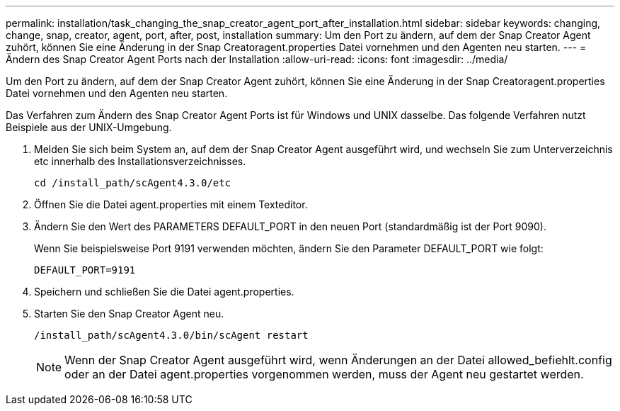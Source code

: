 ---
permalink: installation/task_changing_the_snap_creator_agent_port_after_installation.html 
sidebar: sidebar 
keywords: changing, change, snap, creator, agent, port, after, post, installation 
summary: Um den Port zu ändern, auf dem der Snap Creator Agent zuhört, können Sie eine Änderung in der Snap Creatoragent.properties Datei vornehmen und den Agenten neu starten. 
---
= Ändern des Snap Creator Agent Ports nach der Installation
:allow-uri-read: 
:icons: font
:imagesdir: ../media/


[role="lead"]
Um den Port zu ändern, auf dem der Snap Creator Agent zuhört, können Sie eine Änderung in der Snap Creatoragent.properties Datei vornehmen und den Agenten neu starten.

Das Verfahren zum Ändern des Snap Creator Agent Ports ist für Windows und UNIX dasselbe. Das folgende Verfahren nutzt Beispiele aus der UNIX-Umgebung.

. Melden Sie sich beim System an, auf dem der Snap Creator Agent ausgeführt wird, und wechseln Sie zum Unterverzeichnis etc innerhalb des Installationsverzeichnisses.
+
[listing]
----
cd /install_path/scAgent4.3.0/etc
----
. Öffnen Sie die Datei agent.properties mit einem Texteditor.
. Ändern Sie den Wert des PARAMETERS DEFAULT_PORT in den neuen Port (standardmäßig ist der Port 9090).
+
Wenn Sie beispielsweise Port 9191 verwenden möchten, ändern Sie den Parameter DEFAULT_PORT wie folgt:

+
[listing]
----
DEFAULT_PORT=9191
----
. Speichern und schließen Sie die Datei agent.properties.
. Starten Sie den Snap Creator Agent neu.
+
[listing]
----
/install_path/scAgent4.3.0/bin/scAgent restart
----
+

NOTE: Wenn der Snap Creator Agent ausgeführt wird, wenn Änderungen an der Datei allowed_befiehlt.config oder an der Datei agent.properties vorgenommen werden, muss der Agent neu gestartet werden.


